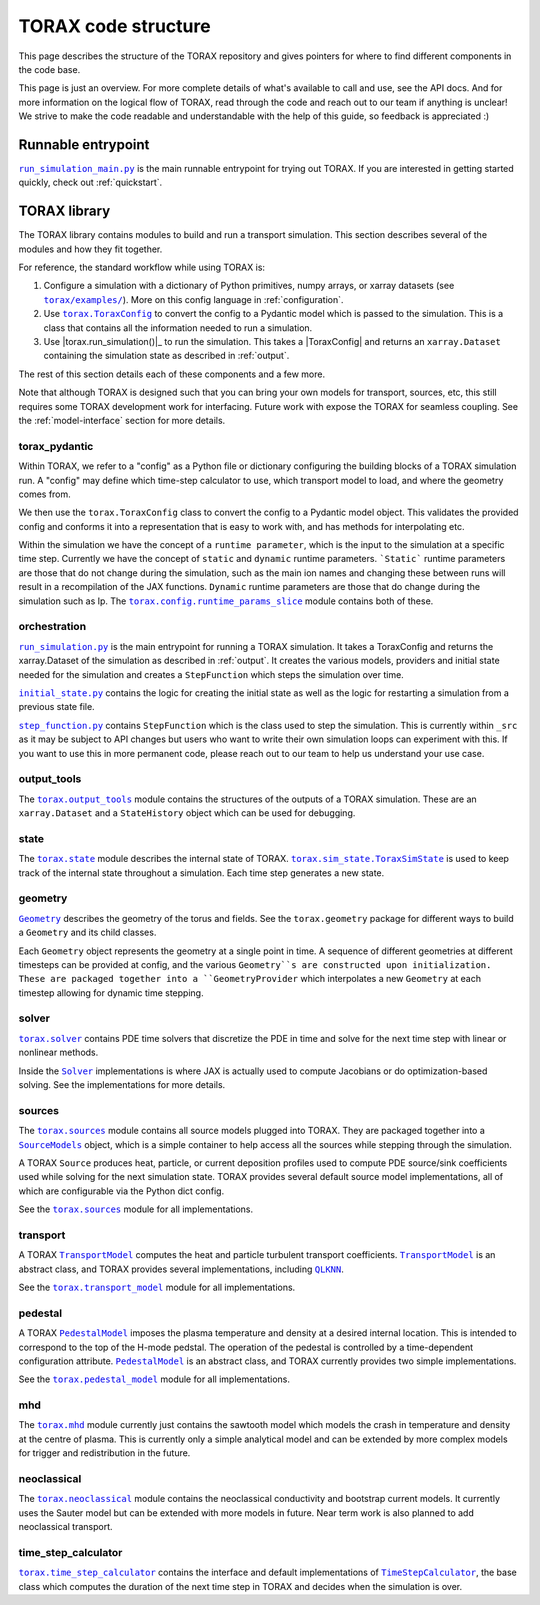 .. _structure:

TORAX code structure
####################

This page describes the structure of the TORAX repository and gives pointers for
where to find different components in the code base.

This page is just an overview. For more complete details of what's available to
call and use, see the API docs. And for more information on the logical flow of
TORAX, read through the code and reach out to our team if anything is unclear!
We strive to make the code readable and understandable with the help of this
guide, so feedback is appreciated :)

Runnable entrypoint
-------------------

|run_simulation_main.py|_ is the main runnable entrypoint
for trying out TORAX. If you are interested in getting started quickly, check
out :ref:`quickstart`.

TORAX library
-------------

The TORAX library contains modules to build and run a transport simulation. This
section describes several of the modules and how they fit together.

For reference, the standard workflow while using TORAX is:


#.
   Configure a simulation with a dictionary of Python primitives, numpy arrays,
   or xarray datasets (see |torax/examples/|_). More on this config language
   in :ref:`configuration`.

#.
   Use |torax.ToraxConfig|_ to convert the config to a Pydantic model
   which is passed to the simulation. This is a class that contains all the
   information needed to run a simulation.

#.
   Use |torax.run_simulation()|_ to run the simulation. This takes a
   |ToraxConfig| and returns an ``xarray.Dataset`` containing the simulation
   state as described in :ref:`output`.

The rest of this section details each of these components and a few more.

Note that although TORAX is designed such that you can bring your own models
for transport, sources, etc, this still requires some TORAX development work for
interfacing. Future work with expose the TORAX for seamless coupling. See the
:ref:`model-interface` section for more details.

torax_pydantic
^^^^^^^^^^^^^^

Within TORAX, we refer to a "config" as a Python file or dictionary configuring
the building blocks of a TORAX simulation run. A "config" may define which
time-step calculator to use, which transport model to load, and where the
geometry comes from.

We then use the |torax.ToraxConfig| class to convert the config to a Pydantic
model object. This validates the provided config and conforms it into a
representation that is easy to work with, and has methods for interpolating etc.

Within the simulation we have the concept of a ``runtime parameter``, which is
the input to the simulation at a specific time step. Currently we have the
concept of ``static`` and ``dynamic`` runtime parameters. ```Static``` runtime
parameters are those that do not change during the simulation, such as the main
ion names and changing these between runs will result in a recompilation of the
JAX functions. ``Dynamic`` runtime parameters are those that do change during
the simulation such as Ip. The |torax.config.runtime_params_slice|_ module
contains both of these.


orchestration
^^^^^^^^^^^^^

|run_simulation.py|_ is the main entrypoint for running a TORAX simulation.
It takes a ToraxConfig and returns the xarray.Dataset of the simulation as
described in :ref:`output`. It creates the various models, providers and initial
state needed for the simulation and creates a ``StepFunction``
which steps the simulation over time.

|initial_state.py|_ contains the logic for creating the initial state as well as
the logic for restarting a simulation from a previous state file.

|step_function.py|_ contains ``StepFunction`` which is the class used to step
the simulation. This is currently within ``_src`` as it may be subject to API
changes but users who want to write their own simulation loops can experiment
with this. If you want to use this in more permanent code, please reach out to
our team to help us understand your use case.

output_tools
^^^^^^^^^^^^

The |torax.output_tools|_ module contains the structures of the outputs of
a TORAX simulation. These are an ``xarray.Dataset`` and a ``StateHistory``
object which can be used for debugging.

state
^^^^^

The |torax.state|_ module describes the internal state of TORAX.
|torax.sim_state.ToraxSimState|_ is used to keep track of the internal state
throughout a simulation. Each time step generates a new state.

geometry
^^^^^^^^

|Geometry|_ describes the geometry of the torus and fields.
See the ``torax.geometry`` package for different ways to build a
``Geometry`` and its child classes.

Each ``Geometry`` object represents the geometry at a single point in time.
A sequence of different geometries at different timesteps can be provided at
config, and the various ``Geometry``s are constructed upon initialization.
These are packaged together into a ``GeometryProvider`` which interpolates a
new ``Geometry`` at each timestep allowing for dynamic time stepping.

solver
^^^^^^^

|torax.solver|_ contains PDE time solvers that discretize the PDE in time and
solve for the next time step with linear or nonlinear methods.

Inside the |Solver|_ implementations is where JAX is actually used to compute
Jacobians or do optimization-based solving. See the implementations for more
details.

.. _structure-sources:

sources
^^^^^^^

The |torax.sources|_ module contains all source models plugged into TORAX. They
are packaged together into a |SourceModels|_ object, which is a simple container
to help access all the sources while stepping through the simulation.

A TORAX ``Source`` produces heat, particle, or current deposition profiles used
to compute PDE source/sink coefficients used while solving for the next
simulation state. TORAX provides several default source model implementations,
all of which are configurable via the Python dict config.

See the |torax.sources|_ module for all implementations.

.. _structure-transport-model:

transport
^^^^^^^^^

A TORAX |TransportModel|_ computes the heat and particle turbulent transport
coefficients. |TransportModel|_ is an abstract class, and TORAX provides several
implementations, including |QLKNN|_.

See the |torax.transport_model|_ module for all implementations.

pedestal
^^^^^^^^

A TORAX |PedestalModel|_ imposes the plasma temperature and density at a desired
internal location. This is intended to correspond to the top of the H-mode
pedstal. The operation of the pedestal is controlled by a time-dependent
configuration attribute. |PedestalModel|_ is an abstract class, and TORAX
currently provides two simple implementations.

See the |torax.pedestal_model|_ module for all implementations.

mhd
^^^

The |torax.mhd|_ module currently just contains the sawtooth model which models
the crash in temperature and density at the centre of plasma. This is currently
only a simple analytical model and can be extended by more complex models for
trigger and redistribution in the future.

neoclassical
^^^^^^^^^^^^

The |torax.neoclassical|_ module contains the neoclassical conductivity and
bootstrap current models. It currently uses the Sauter model but can be extended
with more models in future. Near term work is also planned to add neoclassical
transport.

time_step_calculator
^^^^^^^^^^^^^^^^^^^^

|torax.time_step_calculator|_ contains the interface and default implementations
of |TimeStepCalculator|_, the base class which computes the duration of the next
time step in TORAX and decides when the simulation is over.

.. |run_simulation_main.py| replace:: ``run_simulation_main.py``
.. _run_simulation_main.py: https://github.com/google-deepmind/torax/blob/main/run_simulation_main.py
.. |torax/examples/| replace:: ``torax/examples/``
.. _torax/examples/: https://github.com/google-deepmind/torax/tree/main/torax/examples
.. |torax.sim.run_simulation()| replace:: ``torax.sim.run_simulation()``
.. _torax.sim.run_simulation(): https://github.com/google-deepmind/torax/blob/main/torax/orchestration/run_simulation.py
.. |TimeStepCalculator| replace:: ``TimeStepCalculator``
.. _TimeStepCalculator: https://github.com/google-deepmind/torax/blob/main/torax/_src/time_step_calculator/time_step_calculator.py
.. |Solver| replace:: ``Solver``
.. _Solver: https://github.com/google-deepmind/torax/blob/main/torax/_src/stepper/stepper.py
.. |SourceModels| replace:: ``SourceModels``
.. _SourceModels: https://github.com/google-deepmind/torax/blob/main/torax/_src/sources/source_models.py
.. |TransportModel| replace:: ``TransportModel``
.. _TransportModel: https://github.com/google-deepmind/torax/blob/main/torax/_src/transport_model/transport_model.py
.. |PedestalModel| replace:: ``PedestalModel``
.. _PedestalModel: https://github.com/google-deepmind/torax/blob/main/torax/_src/pedestal_model/pedestal_model.py
.. |torax.state| replace:: ``torax.state``
.. _torax.state: https://github.com/google-deepmind/torax/blob/main/torax/_src/state.py
.. |torax.sim_state.ToraxSimState| replace:: ``torax.sim_state.ToraxSimState``
.. _torax.sim_state.ToraxSimState: https://github.com/google-deepmind/torax/blob/main/torax/_src/state.py
.. |Geometry| replace:: ``Geometry``
.. _Geometry: https://github.com/google-deepmind/torax/blob/main/torax/_src/geometry/geometry.py
.. |torax.config.runtime_params_slice| replace:: ``torax.config.runtime_params_slice``
.. _torax.config.runtime_params_slice: https://github.com/google-deepmind/torax/blob/main/torax/_src/config/runtime_params_slice.py
.. |torax.solver| replace:: ``torax.solver``
.. _torax.solver: https://github.com/google-deepmind/torax/tree/main/torax/_src/stepper
.. |torax.sources| replace:: ``torax.sources``
.. _torax.sources: https://github.com/google-deepmind/torax/tree/main/torax/_src/sources
.. |QLKNN| replace:: ``QLKNN``
.. _QLKNN: https://github.com/google-deepmind/torax/blob/main/torax/_src/transport_model/qlknn_transport_model.py
.. |torax.transport_model| replace:: ``torax.transport_model``
.. _torax.transport_model: https://github.com/google-deepmind/torax/blob/main/torax/_src/transport_model
.. |torax.pedestal_model| replace:: ``torax.pedestal_model``
.. _torax.pedestal_model: https://github.com/google-deepmind/torax/blob/main/torax/_src/pedestal_model
.. |torax.time_step_calculator| replace:: ``torax.time_step_calculator``
.. _torax.time_step_calculator: https://github.com/google-deepmind/torax/blob/main/torax/_src/time_step_calculator
.. |torax.output_tools| replace:: ``torax.output_tools``
.. _torax.output_tools: https://github.com/google-deepmind/torax/blob/main/torax/_src/output_tools
.. |step_function.py| replace:: ``step_function.py``
.. _step_function.py: https://github.com/google-deepmind/torax/blob/main/torax/_src/orchestration/step_function.py
.. |initial_state.py| replace:: ``initial_state.py``
.. _initial_state.py: https://github.com/google-deepmind/torax/blob/main/torax/_src/orchestration/initial_state.py
.. |run_simulation.py| replace:: ``run_simulation.py``
.. _run_simulation.py: https://github.com/google-deepmind/torax/blob/main/torax/_src/orchestration/run_simulation.py
.. |torax.sim.run_simulation()| replace:: ``torax.sim.run_simulation()``
.. _torax.sim.run_simulation(): https://github.com/google-deepmind/torax/blob/main/torax/_src/orchestration/run_simulation.py
.. |torax.ToraxConfig| replace:: ``torax.ToraxConfig``
.. _torax.ToraxConfig: https://github.com/google-deepmind/torax/blob/main/torax/_src/torax_pydantic/model_config.py
.. |torax.mhd| replace:: ``torax.mhd``
.. _torax.mhd: https://github.com/google-deepmind/torax/blob/main/torax/_src/mhd
.. |torax.neoclassical| replace:: ``torax.neoclassical``
.. _torax.neoclassical: https://github.com/google-deepmind/torax/blob/main/torax/_src/neoclassical
